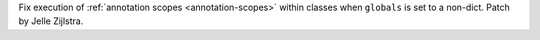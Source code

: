 Fix execution of :ref:`annotation scopes <annotation-scopes>` within classes
when ``globals`` is set to a non-dict. Patch by Jelle Zijlstra.
